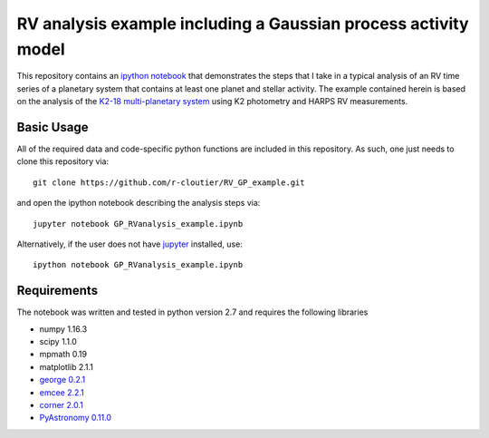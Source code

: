 RV analysis example including a Gaussian process activity model
===============================================================

This repository contains an `ipython notebook <https://github.com/r-cloutier/RV_GP_example/blob/master/GP_RVanalysis_example.ipynb>`_ that demonstrates the steps that I take in a typical analysis of an RV time series of a planetary system that contains at least one planet and stellar activity. The example contained herein is based on the analysis of the `K2-18 multi-planetary system <https://arxiv.org/abs/1707.04292>`_ using K2 photometry and HARPS RV measurements. 

Basic Usage
-----------

All of the required data and code-specific python functions are included in this repository. As such, one just needs to clone this repository via::

	git clone https://github.com/r-cloutier/RV_GP_example.git

and open the ipython notebook describing the analysis steps via::

	jupyter notebook GP_RVanalysis_example.ipynb

Alternatively, if the user does not have `jupyter <https://jupyter.org/>`_ installed, use::

	ipython notebook GP_RVanalysis_example.ipynb

Requirements
------------

The notebook was written and tested in python version 2.7 and requires the following libraries

- numpy 1.16.3
- scipy 1.1.0
- mpmath 0.19
- matplotlib 2.1.1
- `george 0.2.1 <https://george.readthedocs.io/en/latest/>`_
- `emcee 2.2.1 <http://dfm.io/emcee/current/>`_
- `corner 2.0.1 <https://github.com/dfm/corner.py>`_
- `PyAstronomy 0.11.0 <https://www.hs.uni-hamburg.de/DE/Ins/Per/Czesla/PyA/PyA/index.html>`_
